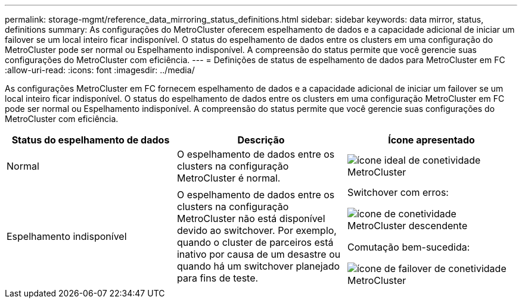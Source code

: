 ---
permalink: storage-mgmt/reference_data_mirroring_status_definitions.html 
sidebar: sidebar 
keywords: data mirror, status, definitions 
summary: As configurações do MetroCluster oferecem espelhamento de dados e a capacidade adicional de iniciar um failover se um local inteiro ficar indisponível. O status do espelhamento de dados entre os clusters em uma configuração do MetroCluster pode ser normal ou Espelhamento indisponível. A compreensão do status permite que você gerencie suas configurações do MetroCluster com eficiência. 
---
= Definições de status de espelhamento de dados para MetroCluster em FC
:allow-uri-read: 
:icons: font
:imagesdir: ../media/


[role="lead"]
As configurações MetroCluster em FC fornecem espelhamento de dados e a capacidade adicional de iniciar um failover se um local inteiro ficar indisponível. O status do espelhamento de dados entre os clusters em uma configuração MetroCluster em FC pode ser normal ou Espelhamento indisponível. A compreensão do status permite que você gerencie suas configurações do MetroCluster com eficiência.

|===
| Status do espelhamento de dados | Descrição | Ícone apresentado 


 a| 
Normal
 a| 
O espelhamento de dados entre os clusters na configuração MetroCluster é normal.
 a| 
image:../media/metrocluster_connectivity_optimal.gif["ícone ideal de conetividade MetroCluster"]



 a| 
Espelhamento indisponível
 a| 
O espelhamento de dados entre os clusters na configuração MetroCluster não está disponível devido ao switchover. Por exemplo, quando o cluster de parceiros está inativo por causa de um desastre ou quando há um switchover planejado para fins de teste.
 a| 
Switchover com erros:

image::../media/metrocluster_connectivity_down.gif[ícone de conetividade MetroCluster descendente]

Comutação bem-sucedida:

image::../media/metrocluster_connectivity_failover.gif[ícone de failover de conetividade MetroCluster]

|===